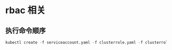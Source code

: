 * rbac 相关
** 执行命令顺序
   #+BEGIN_SRC emacs-lisp
     kubectl create -f serviceaccount.yaml -f clusterrole.yaml -f clusterrolebinding.yaml
   #+END_SRC
